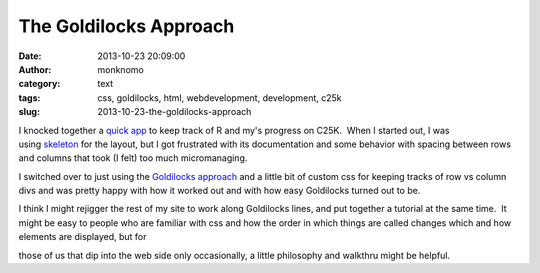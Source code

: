 The Goldilocks Approach
#######################
:date: 2013-10-23 20:09:00
:author: monknomo
:category: text
:tags: css, goldilocks, html, webdevelopment, development, c25k
:slug: 2013-10-23-the-goldilocks-approach

|goldilocks and some bears|

.. raw:: html

   </p>

I knocked together a \ `quick app`_ to keep track of R and my's progress
on C25K.  When I started out, I was using \ `skeleton`_ for the layout,
but I got frustrated with its documentation and some behavior with
spacing between rows and columns that took (I felt) too much
micromanaging.

.. raw:: html

   </p>

.. raw:: html

   <div>

I switched over to just using the \ `Goldilocks approach`_ and a little
bit of custom css for keeping tracks of row vs column divs and was
pretty happy with how it worked out and with how easy Goldilocks turned
out to be.

.. raw:: html

   </div>

.. raw:: html

   </p>

.. raw:: html

   <div>

.. raw:: html

   </div>

.. raw:: html

   </p>

.. raw:: html

   <div>

I think I might rejigger the rest of my site to work along Goldilocks
lines, and put together a tutorial at the same time.  It might be easy
to people who are familiar with css and how the order in which things
are called changes which and how elements are displayed, but for

.. raw:: html

   </p>

.. raw:: html

   </p>

.. raw:: html

   <p>

those of us that dip into the web side only occasionally, a little
philosophy and walkthru might be helpful.

.. raw:: html

   </div>

.. raw:: html

   </p>

.. _quick app: http://gunnargissel.com/c25k
.. _skeleton: http://www.getskeleton.com/
.. _Goldilocks approach: http://goldilocksapproach.com/

.. |goldilocks and some bears| image:: http://media.tumblr.com/7c20a7a116e2ef3dd406c397675151c1/tumblr_inline_mv5nbaGcwB1r1fwt3.jpg
